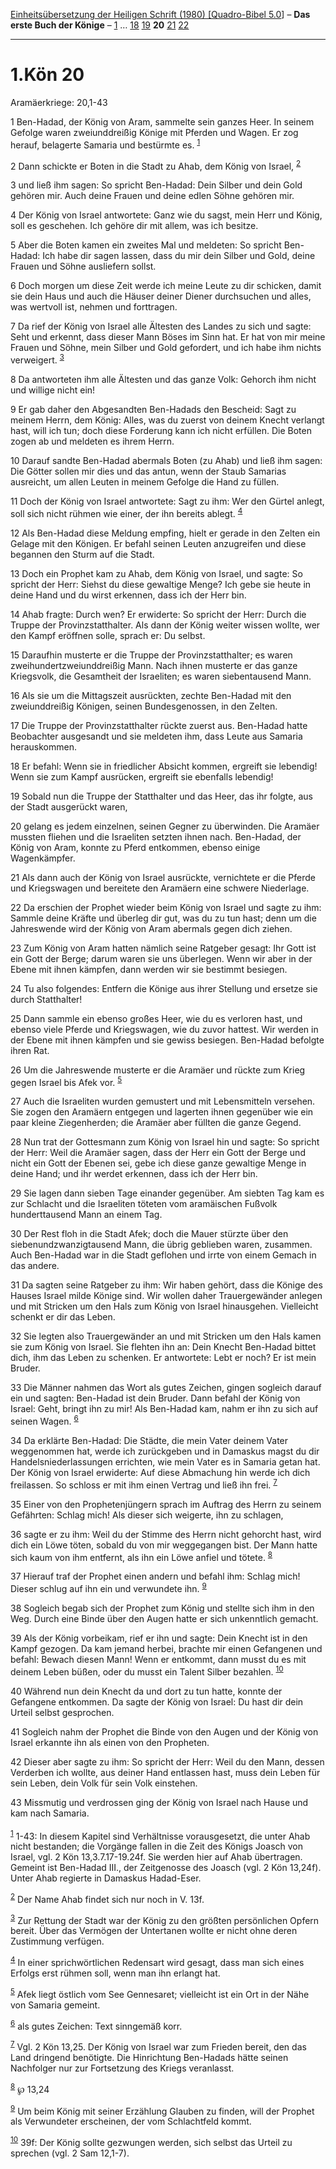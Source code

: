:PROPERTIES:
:ID:       aa5464f2-482f-4e92-b7dc-8500b3197a2e
:END:
<<navbar>>
[[../index.html][Einheitsübersetzung der Heiligen Schrift (1980)
[Quadro-Bibel 5.0]]] -- *Das erste Buch der Könige* --
[[file:1.Kön_1.html][1]] ... [[file:1.Kön_18.html][18]]
[[file:1.Kön_19.html][19]] *20* [[file:1.Kön_21.html][21]]
[[file:1.Kön_22.html][22]]

--------------

* 1.Kön 20
  :PROPERTIES:
  :CUSTOM_ID: kön-20
  :END:

<<verses>>

<<v1>>
**** Aramäerkriege: 20,1-43
     :PROPERTIES:
     :CUSTOM_ID: aramäerkriege-201-43
     :END:
1 Ben-Hadad, der König von Aram, sammelte sein ganzes Heer. In seinem
Gefolge waren zweiunddreißig Könige mit Pferden und Wagen. Er zog
herauf, belagerte Samaria und bestürmte es. ^{[[#fn1][1]]}

<<v2>>
2 Dann schickte er Boten in die Stadt zu Ahab, dem König von Israel,
^{[[#fn2][2]]}

<<v3>>
3 und ließ ihm sagen: So spricht Ben-Hadad: Dein Silber und dein Gold
gehören mir. Auch deine Frauen und deine edlen Söhne gehören mir.

<<v4>>
4 Der König von Israel antwortete: Ganz wie du sagst, mein Herr und
König, soll es geschehen. Ich gehöre dir mit allem, was ich besitze.

<<v5>>
5 Aber die Boten kamen ein zweites Mal und meldeten: So spricht
Ben-Hadad: Ich habe dir sagen lassen, dass du mir dein Silber und Gold,
deine Frauen und Söhne ausliefern sollst.

<<v6>>
6 Doch morgen um diese Zeit werde ich meine Leute zu dir schicken, damit
sie dein Haus und auch die Häuser deiner Diener durchsuchen und alles,
was wertvoll ist, nehmen und forttragen.

<<v7>>
7 Da rief der König von Israel alle Ältesten des Landes zu sich und
sagte: Seht und erkennt, dass dieser Mann Böses im Sinn hat. Er hat von
mir meine Frauen und Söhne, mein Silber und Gold gefordert, und ich habe
ihm nichts verweigert. ^{[[#fn3][3]]}

<<v8>>
8 Da antworteten ihm alle Ältesten und das ganze Volk: Gehorch ihm nicht
und willige nicht ein!

<<v9>>
9 Er gab daher den Abgesandten Ben-Hadads den Bescheid: Sagt zu meinem
Herrn, dem König: Alles, was du zuerst von deinem Knecht verlangt hast,
will ich tun; doch diese Forderung kann ich nicht erfüllen. Die Boten
zogen ab und meldeten es ihrem Herrn.

<<v10>>
10 Darauf sandte Ben-Hadad abermals Boten (zu Ahab) und ließ ihm sagen:
Die Götter sollen mir dies und das antun, wenn der Staub Samarias
ausreicht, um allen Leuten in meinem Gefolge die Hand zu füllen.

<<v11>>
11 Doch der König von Israel antwortete: Sagt zu ihm: Wer den Gürtel
anlegt, soll sich nicht rühmen wie einer, der ihn bereits ablegt.
^{[[#fn4][4]]}

<<v12>>
12 Als Ben-Hadad diese Meldung empfing, hielt er gerade in den Zelten
ein Gelage mit den Königen. Er befahl seinen Leuten anzugreifen und
diese begannen den Sturm auf die Stadt.

<<v13>>
13 Doch ein Prophet kam zu Ahab, dem König von Israel, und sagte: So
spricht der Herr: Siehst du diese gewaltige Menge? Ich gebe sie heute in
deine Hand und du wirst erkennen, dass ich der Herr bin.

<<v14>>
14 Ahab fragte: Durch wen? Er erwiderte: So spricht der Herr: Durch die
Truppe der Provinzstatthalter. Als dann der König weiter wissen wollte,
wer den Kampf eröffnen solle, sprach er: Du selbst.

<<v15>>
15 Daraufhin musterte er die Truppe der Provinzstatthalter; es waren
zweihundertzweiunddreißig Mann. Nach ihnen musterte er das ganze
Kriegsvolk, die Gesamtheit der Israeliten; es waren siebentausend Mann.

<<v16>>
16 Als sie um die Mittagszeit ausrückten, zechte Ben-Hadad mit den
zweiunddreißig Königen, seinen Bundesgenossen, in den Zelten.

<<v17>>
17 Die Truppe der Provinzstatthalter rückte zuerst aus. Ben-Hadad hatte
Beobachter ausgesandt und sie meldeten ihm, dass Leute aus Samaria
herauskommen.

<<v18>>
18 Er befahl: Wenn sie in friedlicher Absicht kommen, ergreift sie
lebendig! Wenn sie zum Kampf ausrücken, ergreift sie ebenfalls lebendig!

<<v19>>
19 Sobald nun die Truppe der Statthalter und das Heer, das ihr folgte,
aus der Stadt ausgerückt waren,

<<v20>>
20 gelang es jedem einzelnen, seinen Gegner zu überwinden. Die Aramäer
mussten fliehen und die Israeliten setzten ihnen nach. Ben-Hadad, der
König von Aram, konnte zu Pferd entkommen, ebenso einige Wagenkämpfer.

<<v21>>
21 Als dann auch der König von Israel ausrückte, vernichtete er die
Pferde und Kriegswagen und bereitete den Aramäern eine schwere
Niederlage.

<<v22>>
22 Da erschien der Prophet wieder beim König von Israel und sagte zu
ihm: Sammle deine Kräfte und überleg dir gut, was du zu tun hast; denn
um die Jahreswende wird der König von Aram abermals gegen dich ziehen.

<<v23>>
23 Zum König von Aram hatten nämlich seine Ratgeber gesagt: Ihr Gott ist
ein Gott der Berge; darum waren sie uns überlegen. Wenn wir aber in der
Ebene mit ihnen kämpfen, dann werden wir sie bestimmt besiegen.

<<v24>>
24 Tu also folgendes: Entfern die Könige aus ihrer Stellung und ersetze
sie durch Statthalter!

<<v25>>
25 Dann sammle ein ebenso großes Heer, wie du es verloren hast, und
ebenso viele Pferde und Kriegswagen, wie du zuvor hattest. Wir werden in
der Ebene mit ihnen kämpfen und sie gewiss besiegen. Ben-Hadad befolgte
ihren Rat.

<<v26>>
26 Um die Jahreswende musterte er die Aramäer und rückte zum Krieg gegen
Israel bis Afek vor. ^{[[#fn5][5]]}

<<v27>>
27 Auch die Israeliten wurden gemustert und mit Lebensmitteln versehen.
Sie zogen den Aramäern entgegen und lagerten ihnen gegenüber wie ein
paar kleine Ziegenherden; die Aramäer aber füllten die ganze Gegend.

<<v28>>
28 Nun trat der Gottesmann zum König von Israel hin und sagte: So
spricht der Herr: Weil die Aramäer sagen, dass der Herr ein Gott der
Berge und nicht ein Gott der Ebenen sei, gebe ich diese ganze gewaltige
Menge in deine Hand; und ihr werdet erkennen, dass ich der Herr bin.

<<v29>>
29 Sie lagen dann sieben Tage einander gegenüber. Am siebten Tag kam es
zur Schlacht und die Israeliten töteten vom aramäischen Fußvolk
hunderttausend Mann an einem Tag.

<<v30>>
30 Der Rest floh in die Stadt Afek; doch die Mauer stürzte über den
siebenundzwanzigtausend Mann, die übrig geblieben waren, zusammen. Auch
Ben-Hadad war in die Stadt geflohen und irrte von einem Gemach in das
andere.

<<v31>>
31 Da sagten seine Ratgeber zu ihm: Wir haben gehört, dass die Könige
des Hauses Israel milde Könige sind. Wir wollen daher Trauergewänder
anlegen und mit Stricken um den Hals zum König von Israel hinausgehen.
Vielleicht schenkt er dir das Leben.

<<v32>>
32 Sie legten also Trauergewänder an und mit Stricken um den Hals kamen
sie zum König von Israel. Sie flehten ihn an: Dein Knecht Ben-Hadad
bittet dich, ihm das Leben zu schenken. Er antwortete: Lebt er noch? Er
ist mein Bruder.

<<v33>>
33 Die Männer nahmen das Wort als gutes Zeichen, gingen sogleich darauf
ein und sagten: Ben-Hadad ist dein Bruder. Dann befahl der König von
Israel: Geht, bringt ihn zu mir! Als Ben-Hadad kam, nahm er ihn zu sich
auf seinen Wagen. ^{[[#fn6][6]]}

<<v34>>
34 Da erklärte Ben-Hadad: Die Städte, die mein Vater deinem Vater
weggenommen hat, werde ich zurückgeben und in Damaskus magst du dir
Handelsniederlassungen errichten, wie mein Vater es in Samaria getan
hat. Der König von Israel erwiderte: Auf diese Abmachung hin werde ich
dich freilassen. So schloss er mit ihm einen Vertrag und ließ ihn frei.
^{[[#fn7][7]]}

<<v35>>
35 Einer von den Prophetenjüngern sprach im Auftrag des Herrn zu seinem
Gefährten: Schlag mich! Als dieser sich weigerte, ihn zu schlagen,

<<v36>>
36 sagte er zu ihm: Weil du der Stimme des Herrn nicht gehorcht hast,
wird dich ein Löwe töten, sobald du von mir weggegangen bist. Der Mann
hatte sich kaum von ihm entfernt, als ihn ein Löwe anfiel und tötete.
^{[[#fn8][8]]}

<<v37>>
37 Hierauf traf der Prophet einen andern und befahl ihm: Schlag mich!
Dieser schlug auf ihn ein und verwundete ihn. ^{[[#fn9][9]]}

<<v38>>
38 Sogleich begab sich der Prophet zum König und stellte sich ihm in den
Weg. Durch eine Binde über den Augen hatte er sich unkenntlich gemacht.

<<v39>>
39 Als der König vorbeikam, rief er ihn und sagte: Dein Knecht ist in
den Kampf gezogen. Da kam jemand herbei, brachte mir einen Gefangenen
und befahl: Bewach diesen Mann! Wenn er entkommt, dann musst du es mit
deinem Leben büßen, oder du musst ein Talent Silber bezahlen.
^{[[#fn10][10]]}

<<v40>>
40 Während nun dein Knecht da und dort zu tun hatte, konnte der
Gefangene entkommen. Da sagte der König von Israel: Du hast dir dein
Urteil selbst gesprochen.

<<v41>>
41 Sogleich nahm der Prophet die Binde von den Augen und der König von
Israel erkannte ihn als einen von den Propheten.

<<v42>>
42 Dieser aber sagte zu ihm: So spricht der Herr: Weil du den Mann,
dessen Verderben ich wollte, aus deiner Hand entlassen hast, muss dein
Leben für sein Leben, dein Volk für sein Volk einstehen.

<<v43>>
43 Missmutig und verdrossen ging der König von Israel nach Hause und kam
nach Samaria.\\
\\

^{[[#fnm1][1]]} 1-43: In diesem Kapitel sind Verhältnisse vorausgesetzt,
die unter Ahab nicht bestanden; die Vorgänge fallen in die Zeit des
Königs Joasch von Israel, vgl. 2 Kön 13,3.7.17-19.24f. Sie werden hier
auf Ahab übertragen. Gemeint ist Ben-Hadad III., der Zeitgenosse des
Joasch (vgl. 2 Kön 13,24f). Unter Ahab regierte in Damaskus Hadad-Eser.

^{[[#fnm2][2]]} Der Name Ahab findet sich nur noch in V. 13f.

^{[[#fnm3][3]]} Zur Rettung der Stadt war der König zu den größten
persönlichen Opfern bereit. Über das Vermögen der Untertanen wollte er
nicht ohne deren Zustimmung verfügen.

^{[[#fnm4][4]]} In einer sprichwörtlichen Redensart wird gesagt, dass
man sich eines Erfolgs erst rühmen soll, wenn man ihn erlangt hat.

^{[[#fnm5][5]]} Afek liegt östlich vom See Gennesaret; vielleicht ist
ein Ort in der Nähe von Samaria gemeint.

^{[[#fnm6][6]]} als gutes Zeichen: Text sinngemäß korr.

^{[[#fnm7][7]]} Vgl. 2 Kön 13,25. Der König von Israel war zum Frieden
bereit, den das Land dringend benötigte. Die Hinrichtung Ben-Hadads
hätte seinen Nachfolger nur zur Fortsetzung des Kriegs veranlasst.

^{[[#fnm8][8]]} ℘ 13,24

^{[[#fnm9][9]]} Um beim König mit seiner Erzählung Glauben zu finden,
will der Prophet als Verwundeter erscheinen, der vom Schlachtfeld kommt.

^{[[#fnm10][10]]} 39f: Der König sollte gezwungen werden, sich selbst
das Urteil zu sprechen (vgl. 2 Sam 12,1-7).
